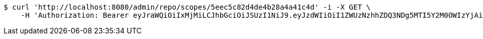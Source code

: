 [source,bash]
----
$ curl 'http://localhost:8080/admin/repo/scopes/5eec5c82d4de4b28a4a41c4d' -i -X GET \
    -H 'Authorization: Bearer eyJraWQiOiIxMjMiLCJhbGciOiJSUzI1NiJ9.eyJzdWIiOiI1ZWUzNzhhZDQ3NDg5MTI5Y2M0OWIzYjAiLCJyb2xlcyI6W10sImlzcyI6Im1tYWR1LmNvbSIsImdyb3VwcyI6WyJ0ZXN0Iiwic2FtcGxlIl0sImF1dGhvcml0aWVzIjpbXSwiY2xpZW50X2lkIjoiMjJlNjViNzItOTIzNC00MjgxLTlkNzMtMzIzMDA4OWQ0OWE3IiwiZG9tYWluX2lkIjoiMCIsImF1ZCI6InRlc3QiLCJuYmYiOjE1OTI1NDg0ODIsInVzZXJfaWQiOiIxMTExMTExMTEiLCJzY29wZSI6ImEuZ2xvYmFsLnNjb3BlLnJlYWQiLCJleHAiOjE1OTI1NDg0ODcsImlhdCI6MTU5MjU0ODQ4MiwianRpIjoiZjViZjc1YTYtMDRhMC00MmY3LWExZTAtNTgzZTI5Y2RlODZjIn0.YMNGB5Ok7_zfGvaMZxpTc3ttyOY9EPi3vCXgsJyud5xs3ymY4IfuzRJ2x0_3FDm7F9cq3iuAen38rqZ8K9gDiGyK6AMxq8uH_0TykpnNl-w40T2C0QVwyCELkdhiYY_OkPOrEHfibSLVswKrw7JCMwLyyGA9yQooPp2A-Il9jb6MbQvL-5xqV2VLDrRnVSc9U3POWhOAVhXe7K5TZug0oOE3pA0Oo9G3ASnOw19LvqZFEMBXZLxNGqvyzHGNIZGy8krVnzy72uffTMlT2yrWXUQFisF8eitPLpUX2aIljshYLhEbm41GYN7om8LAkNF0PtQpLIHmjXICBN5n30vWRQ'
----